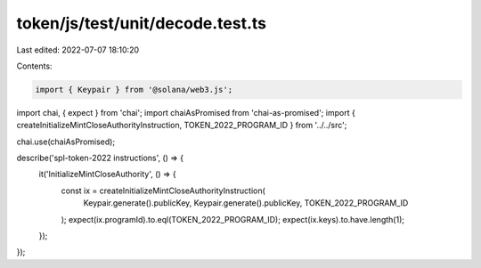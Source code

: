 token/js/test/unit/decode.test.ts
=================================

Last edited: 2022-07-07 18:10:20

Contents:

.. code-block:: ts

    import { Keypair } from '@solana/web3.js';
import chai, { expect } from 'chai';
import chaiAsPromised from 'chai-as-promised';
import { createInitializeMintCloseAuthorityInstruction, TOKEN_2022_PROGRAM_ID } from '../../src';

chai.use(chaiAsPromised);

describe('spl-token-2022 instructions', () => {
    it('InitializeMintCloseAuthority', () => {
        const ix = createInitializeMintCloseAuthorityInstruction(
            Keypair.generate().publicKey,
            Keypair.generate().publicKey,
            TOKEN_2022_PROGRAM_ID
        );
        expect(ix.programId).to.eql(TOKEN_2022_PROGRAM_ID);
        expect(ix.keys).to.have.length(1);
    });
});


